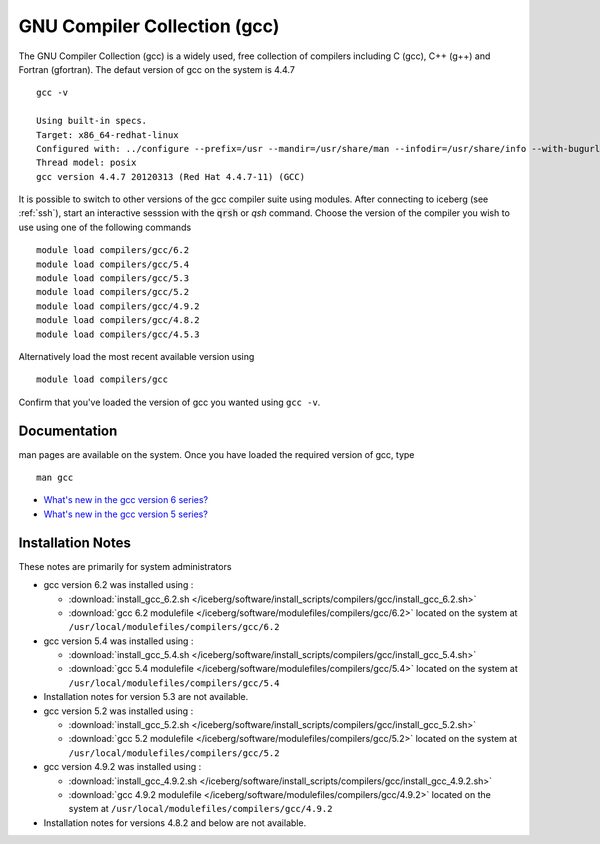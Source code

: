 .. _gcc_iceberg:

GNU Compiler Collection (gcc)
=============================
The GNU Compiler Collection (gcc) is a widely used, free collection of compilers including C (gcc), C++ (g++) and Fortran (gfortran). The defaut version of gcc on the system is 4.4.7 ::

    gcc -v

    Using built-in specs.
    Target: x86_64-redhat-linux
    Configured with: ../configure --prefix=/usr --mandir=/usr/share/man --infodir=/usr/share/info --with-bugurl=http://bugzilla.redhat.com/bugzilla --enable-bootstrap --enable-shared --enable-threads=posix --enable-checking=release --with-system-zlib --enable-__cxa_atexit --disable-libunwind-exceptions --enable-gnu-unique-object --enable-languages=c,c++,objc,obj-c++,java,fortran,ada --enable-java-awt=gtk --disable-dssi --with-java-home=/usr/lib/jvm/java-1.5.0-gcj-1.5.0.0/jre --enable-libgcj-multifile --enable-java-maintainer-mode --with-ecj-jar=/usr/share/java/eclipse-ecj.jar --disable-libjava-multilib --with-ppl --with-cloog --with-tune=generic --with-arch_32=i686 --build=x86_64-redhat-linux
    Thread model: posix
    gcc version 4.4.7 20120313 (Red Hat 4.4.7-11) (GCC)

It is possible to switch to other versions of the gcc compiler suite using modules. After connecting to iceberg (see :ref:`ssh`),  start an interactive sesssion with the :code:`qrsh` or `qsh` command. Choose the version of the compiler you wish to use using one of the following commands ::

    module load compilers/gcc/6.2
    module load compilers/gcc/5.4
    module load compilers/gcc/5.3
    module load compilers/gcc/5.2
    module load compilers/gcc/4.9.2
    module load compilers/gcc/4.8.2
    module load compilers/gcc/4.5.3

Alternatively load the most recent available version using ::

    module load compilers/gcc

Confirm that you've loaded the version of gcc you wanted using ``gcc -v``.

Documentation
-------------
man pages are available on the system. Once you have loaded the required version of gcc, type ::

    man gcc

* `What's new in the gcc version 6 series? <https://gcc.gnu.org/gcc-6/changes.html>`_
* `What's new in the gcc version 5 series? <https://gcc.gnu.org/gcc-5/changes.html>`_

Installation Notes
------------------
These notes are primarily for system administrators

* gcc version 6.2 was installed using :

  * :download:`install_gcc_6.2.sh </iceberg/software/install_scripts/compilers/gcc/install_gcc_6.2.sh>`
  * :download:`gcc 6.2 modulefile </iceberg/software/modulefiles/compilers/gcc/6.2>` located on the system at ``/usr/local/modulefiles/compilers/gcc/6.2``

* gcc version 5.4 was installed using :

  * :download:`install_gcc_5.4.sh </iceberg/software/install_scripts/compilers/gcc/install_gcc_5.4.sh>`
  * :download:`gcc 5.4 modulefile </iceberg/software/modulefiles/compilers/gcc/5.4>` located on the system at ``/usr/local/modulefiles/compilers/gcc/5.4``

* Installation notes for version 5.3 are not available.

* gcc version 5.2 was installed using :

  * :download:`install_gcc_5.2.sh </iceberg/software/install_scripts/compilers/gcc/install_gcc_5.2.sh>`
  * :download:`gcc 5.2 modulefile </iceberg/software/modulefiles/compilers/gcc/5.2>` located on the system at ``/usr/local/modulefiles/compilers/gcc/5.2``

* gcc version 4.9.2 was installed using :

  * :download:`install_gcc_4.9.2.sh </iceberg/software/install_scripts/compilers/gcc/install_gcc_4.9.2.sh>`
  * :download:`gcc 4.9.2 modulefile </iceberg/software/modulefiles/compilers/gcc/4.9.2>` located on the system at ``/usr/local/modulefiles/compilers/gcc/4.9.2``

* Installation notes for versions 4.8.2 and below are not available.

